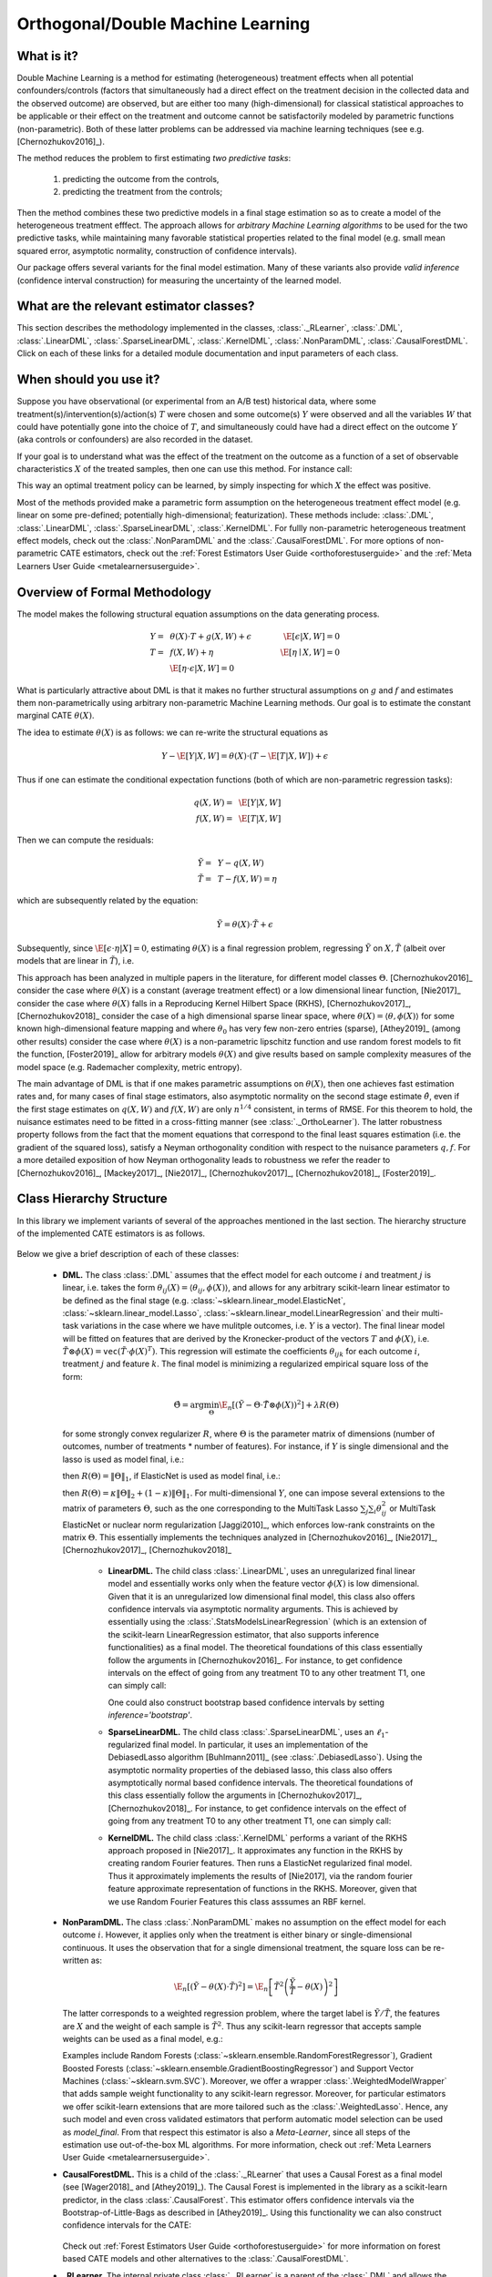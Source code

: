 .. _dmluserguide:

==================================
Orthogonal/Double Machine Learning
==================================

What is it?
==================================

Double Machine Learning is a method for estimating (heterogeneous) treatment effects when
all potential confounders/controls (factors that simultaneously had a direct effect on the treatment decision in the
collected data and the observed outcome) are observed, but are either too many (high-dimensional) for
classical statistical approaches to be applicable or their effect on 
the treatment and outcome cannot be satisfactorily modeled by parametric functions (non-parametric).
Both of these latter problems can be addressed via machine learning techniques (see e.g. [Chernozhukov2016]_).

The method reduces the problem to first estimating *two predictive tasks*: 
    
    1) predicting the outcome from the controls,
    2) predicting the treatment from the controls;

Then the method combines these two predictive models in a final stage estimation so as to create a
model of the heterogeneous treatment efffect. The approach allows for *arbitrary Machine Learning algorithms* to be
used for the two predictive tasks, while maintaining many favorable statistical properties related to the final
model (e.g. small mean squared error, asymptotic normality, construction of confidence intervals).

Our package offers several variants for the final model estimation. Many of these variants also
provide *valid inference* (confidence interval construction) for measuring the uncertainty of the learned model.


What are the relevant estimator classes?
========================================

This section describes the methodology implemented in the classes, :class:`._RLearner`,
:class:`.DML`, :class:`.LinearDML`,
:class:`.SparseLinearDML`, :class:`.KernelDML`, :class:`.NonParamDML`,
:class:`.CausalForestDML`.
Click on each of these links for a detailed module documentation and input parameters of each class.


When should you use it?
==================================

Suppose you have observational (or experimental from an A/B test) historical data, where some treatment(s)/intervention(s)/action(s) 
:math:`T` were chosen and some outcome(s) :math:`Y` were observed and all the variables :math:`W` that could have
potentially gone into the choice of :math:`T`, and simultaneously could have had a direct effect on the outcome :math:`Y` (aka controls or confounders) are also recorded in the dataset.

If your goal is to understand what was the effect of the treatment on the outcome as a function of a set of observable
characteristics :math:`X` of the treated samples, then one can use this method. For instance call:

.. testsetup::

    # DML
    import numpy as np
    X = np.random.choice(np.arange(5), size=(100,3))
    Y = np.random.normal(size=(100,2))
    y = np.random.normal(size=(100,))
    T = T0 = T1 = np.random.choice(np.arange(3), size=(100,2))
    t = t0 = t1 = T[:,0]
    W = np.random.normal(size=(100,2))

.. testcode::

    from econml.dml import LinearDML
    est = LinearDML()
    est.fit(y, T, X=X, W=W)
    est.const_marginal_effect(X)

This way an optimal treatment policy can be learned, by simply inspecting for which :math:`X` the effect was positive.

Most of the methods provided make a parametric form assumption on the heterogeneous treatment effect model (e.g.
linear on some pre-defined; potentially high-dimensional; featurization). These methods include: 
:class:`.DML`, :class:`.LinearDML`,
:class:`.SparseLinearDML`, :class:`.KernelDML`.
For fullly non-parametric heterogeneous treatment effect models, check out the :class:`.NonParamDML`
and the :class:`.CausalForestDML`. 
For more options of non-parametric CATE estimators, 
check out the :ref:`Forest Estimators User Guide <orthoforestuserguide>` 
and the :ref:`Meta Learners User Guide <metalearnersuserguide>`.


Overview of Formal Methodology
==================================

The model makes the following structural equation assumptions on the data generating process.

.. math::

    Y =~& \theta(X) \cdot T + g(X, W) + \epsilon ~~~&~~~ \E[\epsilon | X, W] = 0 \\ 
    T =~& f(X, W) + \eta & \E[\eta \mid X, W] = 0 \\
    ~& \E[\eta \cdot \epsilon | X, W] = 0

What is particularly attractive about DML is that it makes no further structural assumptions on :math:`g` and :math:`f` and estimates them 
non-parametrically using arbitrary non-parametric Machine Learning methods. Our goal is to estimate
the constant marginal CATE :math:`\theta(X)`.

The idea to estimate :math:`\theta(X)` is as follows: we can re-write the structural equations as

.. math::

    Y - \E[Y | X, W]
    = \theta(X) \cdot (T - \E[T | X, W]) + \epsilon

Thus if one can estimate the conditional expectation functions (both of which are non-parametric regression tasks):

.. math::

    q(X, W) =~& \E[Y | X, W]\\
    f(X, W) =~& \E[T | X, W]

Then we can compute the residuals:

.. math::

    \tilde{Y} =~& Y - q(X, W)\\
    \tilde{T} =~& T - f(X, W) = \eta

which are subsequently related by the equation:

.. math::

    \tilde{Y} = \theta(X) \cdot \tilde{T} + \epsilon

Subsequently, since :math:`\E[\epsilon \cdot \eta | X]=0`, estimating :math:`\theta(X)` is a final regression problem, regressing :math:`\tilde{Y}` on :math:`X, \tilde{T}` (albeit over models that are linear in :math:`\tilde{T}`), i.e.

.. math::
    :nowrap:

    \begin{equation}
    \hat{\theta} = \arg\min_{\theta \in \Theta} \E_n\left[ (\tilde{Y} - \theta(X)\cdot \tilde{T})^2 \right]
    \end{equation}

This approach has been analyzed in multiple papers in the literature, for different model classes :math:`\Theta`.
[Chernozhukov2016]_ consider the case where :math:`\theta(X)` is a constant (average treatment effect) or a low dimensional
linear function,
[Nie2017]_ consider the case where :math:`\theta(X)` falls in a Reproducing Kernel Hilbert Space (RKHS),
[Chernozhukov2017]_, [Chernozhukov2018]_ consider the case of a high dimensional sparse linear space, where :math:`\theta(X)=\langle \theta, \phi(X)\rangle`
for some known high-dimensional feature mapping and where :math:`\theta_0` has very few non-zero entries (sparse), 
[Athey2019]_ (among other results) consider the case where :math:`\theta(X)` is a non-parametric lipschitz function and 
use random forest models to fit the function, [Foster2019]_ allow for arbitrary models :math:`\theta(X)` and give 
results based on sample complexity measures of the model space (e.g. Rademacher complexity, metric entropy).


The main advantage of DML is that if one makes parametric assumptions on :math:`\theta(X)`, then one achieves fast estimation rates and, 
for many cases of final stage estimators, also asymptotic normality on the second stage estimate :math:`\hat{\theta}`, even if the first stage estimates on :math:`q(X, W)` 
and :math:`f(X, W)` are only :math:`n^{1/4}` consistent, in terms of RMSE. For this theorem to hold, the nuisance
estimates need to be fitted in a cross-fitting manner (see :class:`._OrthoLearner`).
The latter robustness property follows from the fact that the moment equations that correspond to the final 
least squares estimation (i.e. the gradient of the squared loss), satisfy a Neyman orthogonality condition with respect to the
nuisance parameters :math:`q, f`. For a more detailed exposition of how Neyman orthogonality 
leads to robustness we refer the reader to [Chernozhukov2016]_, [Mackey2017]_, [Nie2017]_, [Chernozhukov2017]_,
[Chernozhukov2018]_, [Foster2019]_. 

Class Hierarchy Structure
==================================

In this library we implement variants of several of the approaches mentioned in the last section. The hierarchy
structure of the implemented CATE estimators is as follows.

    .. inheritance-diagram:: econml.dml.LinearDML econml.dml.SparseLinearDML econml.dml.KernelDML econml.dml.NonParamDML econml.dml.CausalForestDML
        :parts: 1
        :private-bases:
        :top-classes: econml._rlearner._RLearner, econml._cate_estimator.StatsModelsCateEstimatorMixin, econml._cate_estimator.DebiasedLassoCateEstimatorMixin

Below we give a brief description of each of these classes:

    * **DML.** The class :class:`.DML` assumes that the effect model for each outcome :math:`i` and treatment :math:`j` is linear, i.e. takes the form :math:`\theta_{ij}(X)=\langle \theta_{ij}, \phi(X)\rangle`, and allows for any arbitrary scikit-learn linear estimator to be defined as the final stage (e.g.    
      :class:`~sklearn.linear_model.ElasticNet`, :class:`~sklearn.linear_model.Lasso`, :class:`~sklearn.linear_model.LinearRegression` and their multi-task variations in the case where we have mulitple outcomes, i.e. :math:`Y` is a vector). The final linear model will be fitted on features that are derived by the Kronecker-product
      of the vectors :math:`T` and :math:`\phi(X)`, i.e. :math:`\tilde{T}\otimes \phi(X) = \mathtt{vec}(\tilde{T}\cdot \phi(X)^T)`. This regression will estimate the coefficients :math:`\theta_{ijk}` 
      for each outcome :math:`i`, treatment :math:`j` and feature :math:`k`. The final model is minimizing a regularized empirical square loss of the form:
      
      .. math::

            \hat{\Theta} = \arg\min_{\Theta} \E_n\left[ \left(\tilde{Y} - \Theta \cdot \tilde{T}\otimes \phi(X)\right)^2 \right] + \lambda R(\Theta)

      for some strongly convex regularizer :math:`R`, where :math:`\Theta` is the parameter matrix of dimensions (number of outcomes, number of treatments * number of features). For instance, if :math:`Y` is single dimensional and the lasso is used as model final, i.e.:

      .. testcode::
      
        from econml.dml import DML
        from sklearn.linear_model import LassoCV
        from sklearn.ensemble import GradientBoostingRegressor
        est = DML(model_y=GradientBoostingRegressor(),
                  model_t=GradientBoostingRegressor(),    
                  model_final=LassoCV(fit_intercept=False))

      then :math:`R(\Theta) =\|\Theta\|_1`, 
      if ElasticNet is used as model final, i.e.:

      .. testcode::    

        from econml.dml import DML
        from sklearn.linear_model import ElasticNetCV
        from sklearn.ensemble import GradientBoostingRegressor
        est = DML(model_y=GradientBoostingRegressor(),
                  model_t=GradientBoostingRegressor(),
                  model_final=ElasticNetCV(fit_intercept=False))

      then :math:`R(\Theta)=\kappa \|\Theta\|_2 + (1-\kappa)\|\Theta\|_1`. For multi-dimensional :math:`Y`, 
      one can impose several extensions to the matrix of parameters :math:`\Theta`, such as the one corresponding to the MultiTask Lasso 
      :math:`\sum_{j} \sum_{i} \theta_{ij}^2` or MultiTask ElasticNet or nuclear norm regularization  [Jaggi2010]_, which enforces low-rank 
      constraints on the matrix :math:`\Theta`.
      This essentially implements the techniques analyzed in [Chernozhukov2016]_, [Nie2017]_, [Chernozhukov2017]_, [Chernozhukov2018]_
        
        - **LinearDML.** The child class  :class:`.LinearDML`, uses an unregularized final linear model and  
          essentially works only when the feature vector :math:`\phi(X)` is low dimensional. Given that it is an unregularized
          low dimensional final model, this class also offers confidence intervals via asymptotic normality 
          arguments. This is achieved by essentially using the :class:`.StatsModelsLinearRegression`
          (which is an extension of the scikit-learn LinearRegression estimator, that also supports inference
          functionalities) as a final model. The theoretical foundations of this class essentially follow the arguments in [Chernozhukov2016]_.
          For instance, to get confidence intervals on the effect of going
          from any treatment T0 to any other treatment T1, one can simply call:

          .. testcode::

            est = LinearDML()
            est.fit(y, T, X=X, W=W)
            point = est.effect(X, T0=T0, T1=T1)
            lb, ub = est.effect_interval(X, T0=T0, T1=T1, alpha=0.05)

          One could also construct bootstrap based confidence intervals by setting `inference='bootstrap'`.

        - **SparseLinearDML.** The child class :class:`.SparseLinearDML`, uses an :math:`\ell_1`-regularized final    
          model. In particular, it uses an implementation of the DebiasedLasso algorithm [Buhlmann2011]_ (see :class:`.DebiasedLasso`). Using the asymptotic normality properties
          of the debiased lasso, this class also offers asymptotically normal based confidence intervals.
          The theoretical foundations of this class essentially follow the arguments in [Chernozhukov2017]_, [Chernozhukov2018]_.
          For instance, to get confidence intervals on the effect of going
          from any treatment T0 to any other treatment T1, one can simply call:

          .. testcode::

            from econml.dml import SparseLinearDML
            est = SparseLinearDML()
            est.fit(y, T, X=X, W=W)
            point = est.effect(X, T0=T0, T1=T1)
            lb, ub = est.effect_interval(X, T0=T0, T1=T1, alpha=0.05)

        - **KernelDML.** The child class :class:`.KernelDML` performs a variant of the RKHS approach proposed in 
          [Nie2017]_. It approximates any function in the RKHS by creating random Fourier features. Then runs a ElasticNet
          regularized final model. Thus it approximately implements the results of [Nie2017], via the random fourier feature
          approximate representation of functions in the RKHS. Moreover, given that we use Random Fourier Features this class
          asssumes an RBF kernel.
    
    * **NonParamDML.** The class :class:`.NonParamDML` makes no assumption on the effect model for each outcome :math:`i`.
      However, it applies only when the treatment is either binary or single-dimensional continuous. It uses the observation that for a single
      dimensional treatment, the square loss can be re-written as:

      .. math::

        \E_n\left[ \left(\tilde{Y} - \theta(X) \cdot \tilde{T}\right)^2 \right] = \E_n\left[ \tilde{T}^2 \left(\frac{\tilde{Y}}{\tilde{T}} - \theta(X)\right)^2 \right]
    
      The latter corresponds to a weighted regression problem, where the target label is :math:`\tilde{Y}/\tilde{T}`, the features are :math:`X`
      and the weight of each sample is :math:`\tilde{T}^2`. Thus any scikit-learn regressor that accepts sample weights can be used as a final model, e.g.:

      .. testcode::

        from econml.dml import NonParamDML
        from sklearn.ensemble import GradientBoostingRegressor
        est = NonParamDML(model_y=GradientBoostingRegressor(),
                          model_t=GradientBoostingRegressor(),    
                          model_final=GradientBoostingRegressor())
        est.fit(y, t, X=X, W=W)
        point = est.effect(X, T0=t0, T1=t1)    

      Examples include Random Forests (:class:`~sklearn.ensemble.RandomForestRegressor`), Gradient Boosted Forests (:class:`~sklearn.ensemble.GradientBoostingRegressor`) and
      Support Vector Machines (:class:`~sklearn.svm.SVC`). Moreover, we offer a wrapper :class:`.WeightedModelWrapper` that adds sample weight functionality
      to any scikit-learn regressor. Moreover, for particular estimators we offer scikit-learn extensions that are more tailored such as the :class:`.WeightedLasso`.
      Hence, any such model and even cross validated estimators that perform automatic model selection can be used as `model_final`. From that respect this
      estimator is also a *Meta-Learner*, since all steps of the estimation use out-of-the-box ML algorithms. For more information,
      check out :ref:`Meta Learners User Guide <metalearnersuserguide>`.

    * **CausalForestDML.** This is a child of the :class:`._RLearner` that uses a Causal Forest
      as a final model (see [Wager2018]_ and [Athey2019]_). The Causal Forest is implemented in the library as a scikit-learn
      predictor, in the class :class:`.CausalForest`. This estimator
      offers confidence intervals via the Bootstrap-of-Little-Bags as described in [Athey2019]_.
      Using this functionality we can also construct confidence intervals for the CATE:

        .. testcode::
        
            from econml.dml import CausalForestDML
            from sklearn.ensemble import GradientBoostingRegressor
            est = CausalForestDML(model_y=GradientBoostingRegressor(),
                                  model_t=GradientBoostingRegressor())
            est.fit(y, t, X=X, W=W)
            point = est.effect(X, T0=t0, T1=t1)
            lb, ub = est.effect_interval(X, T0=t0, T1=t1, alpha=0.05)

      Check out :ref:`Forest Estimators User Guide <orthoforestuserguide>` for more information on forest based CATE models and other
      alternatives to the :class:`.CausalForestDML`.

    * **_RLearner.** The internal private class :class:`._RLearner` is a parent of the :class:`.DML`
      and allows the user to specify any way of fitting a final model that takes as input the residual :math:`\tilde{T}`,
      the features :math:`X` and predicts the residual :math:`\tilde{Y}`. Moreover, the nuisance models take as input
      :math:`X` and :math:`W` and predict :math:`T` and :math:`Y` respectively. Since these models take non-standard
      input variables, one cannot use out-of-the-box scikit-learn estimators as inputs to this class. Hence, it is
      slightly more cumbersome to use, which is the reason why we designated it as private. However, if one wants to
      fit for instance a neural net model for :math:`\theta(X)`, then this class can be used (see the implementation
      of the :class:`.DML` of how to wrap sklearn estimators and pass them as inputs to the
      :class:`._RLearner`. This private class essentially follows the general arguments and
      terminology of the RLearner presented in [Nie2017]_, and allows for the full flexibility of the final model
      estimation that is presented in [Foster2019]_.



Usage FAQs
==========

- **What if I want confidence intervals?**

    For valid confidence intervals use the :class:`.LinearDML` if the number of features :math:`X`,
    that you want to use for heterogeneity are small compared to the number of samples that you have. If the number of
    features is comparable to the number of samples, then use :class:`.SparseLinearDML`.
    e.g.:

    .. testcode::

        from econml.dml import LinearDML
        est = LinearDML()
        est.fit(y, T, X=X, W=W)
        lb, ub = est.const_marginal_effect_interval(X, alpha=.05)
        lb, ub = est.coef__interval(alpha=.05)
        lb, ub = est.effect_interval(X, T0=T0, T1=T1, alpha=.05)
    
    If you have a single dimensional continuous treatment or a binary treatment, then you can also fit non-linear
    models and have confidence intervals by using the :class:`.CausalForestDML`. This class will also
    perform well with high dimensional features, as long as only few of these features are actually relevant.

- **Why not just run a simple big linear regression with all the treatments, features and controls?**

    If you want to estimate an average treatment effect with accompanied confidence intervals then one
    potential approach one could take is simply run a big linear regression, regressing :math:`Y` on
    :math:`T, X, W` and then looking at the coefficient associated with the :math:`T` variable and
    the corresponding confidence interval (e.g. using statistical packages like
    :class:`~statsmodels.api.OLS`). However, this will not work if:

        1) The number of control variables :math:`X, W` that you have is large and comparable
        to the number of samples. This could for instance arise if one wants to control for
        unit fixed effects, in which case the number of controls is at least the number of units.
        In such high-dimensional settings, ordinary least squares (OLS) is not a reasonable approach.
        Typically, the covariance matrix of the controls, will be ill-posed and the inference
        will be invalid. The DML method bypasses this by using ML approaches to appropriately
        regularize the estimation and provide better models on how the controls affect the outcome,
        given the number of samples that you have.

        2) The effect of the variables :math:`X, W` on the outcome :math:`Y` is not linear.
        In this case, OLS will not provide a consistent model, which could lead to heavily
        biased effect results. The DML approach, when combined with non-linear first stage
        models, like Random Forests or Gradient Boosted Forests, can capture such non-linearities
        and provide unbiased estimates of the effect of :math:`T` on :math:`Y`. Moreover,
        it does so in a manner that is robust to the estimation mistakes that these ML algorithms
        might be making.
    
    Moreover, one may typically want to estimate treatment effect hetergoeneity,
    which the above OLS approach wouldn't provide. One potential way of providing such heterogeneity
    is to include product features of the form :math:`X\cdot T` in the OLS model. However, then
    one faces again the same problems as above:

        1) If effect heterogeneity does not have a linear form, then this approach is not valid.
        One might want to then create more complex featurization, in which case the problem could
        become too high-dimensional for OLS. Our :class:`.SparseLinearDML`
        can handle such settings via the use of the debiased Lasso. Our :class:`.CausalForestDML` does not
        even need explicit featurization and learns non-linear forest based CATE models, automatically. Also see the
        :ref:`Forest Estimators User Guide <orthoforestuserguide>` and the :ref:`Meta Learners User Guide <metalearnersuserguide>`,
        if you want even more flexible CATE models.

        2) If the number of features :math:`X` is comparable to the number of samples, then even
        with a linear model, the OLS approach is not feasible or has very small statistical power.


- **What if I have no idea how heterogeneity looks like?**

    Either use a flexible featurizer, e.g. a polynomial featurizer with many degrees and use
    the :class:`.SparseLinearDML`:

    .. testcode::

        from econml.dml import SparseLinearDML
        from sklearn.preprocessing import PolynomialFeatures
        est = SparseLinearDML(featurizer=PolynomialFeatures(degree=4, include_bias=False))
        est.fit(y, T, X=X, W=W)
        lb, ub = est.const_marginal_effect_interval(X, alpha=.05)
    
    Alternatively, you can also use a forest based estimator such as :class:`.CausalForestDML`. This 
    estimator can also handle many features, albeit typically smaller number of features than the sparse linear DML.
    Moreover, this estimator essentially performs automatic featurization and can fit non-linear models.

    .. testcode::

        from econml.dml import CausalForestDML
        from sklearn.ensemble import GradientBoostingRegressor
        est = CausalForestDML(model_y=GradientBoostingRegressor(),
                        model_t=GradientBoostingRegressor())
        est.fit(y, t, X=X, W=W)
        lb, ub = est.const_marginal_effect_interval(X, alpha=.05)
    
    Also the check out the :ref:`Orthogonal Random Forest User Guide <orthoforestuserguide>` or the
    :ref:`Meta Learners User Guide <metalearnersuserguide>`.

- **What if I have too many features that can create heterogeneity?**

    Use the :class:`.SparseLinearDML` or :class:`.CausalForestDML` (see above).

- **What if I have too many features I want to control for?**

    Use first stage models that work well with high dimensional features. For instance, the Lasso or the 
    ElasticNet or gradient boosted forests are all good options (the latter allows for 
    non-linearities in the model but can typically handle fewer features than the former), e.g.:

    .. testcode::

        from econml.dml import SparseLinearDML
        from sklearn.linear_model import LassoCV, ElasticNetCV
        from sklearn.ensemble import GradientBoostingRegressor
        est = SparseLinearDML(model_y=LassoCV(), model_t=LassoCV())
        est = SparseLinearDML(model_y=ElasticNetCV(), model_t=ElasticNetCV())
        est = SparseLinearDML(model_y=GradientBoostingRegressor(),
                              model_t=GradientBoostingRegressor())
    
    The confidence intervals will still be valid, provided that these first stage models achieve small
    mean squared error.

- **What should I use for first stage estimation?**

    See above. The first stage problems are pure predictive tasks, so any ML approach that is relevant for your
    prediction problem is good.

- **How do I select the hyperparameters of the first stage models?**

    You can use cross-validated models that automatically choose the hyperparameters, e.g. the
    :class:`~sklearn.linear_model.LassoCV` instead of the :class:`~sklearn.linear_model.Lasso`. Similarly,
    for forest based estimators you can wrap them with a grid search CV, :class:`~sklearn.model_selection.GridSearchCV`, e.g.:

    .. testcode::

        from econml.dml import SparseLinearDML
        from sklearn.ensemble import RandomForestRegressor
        from sklearn.model_selection import GridSearchCV
        first_stage = lambda: GridSearchCV(
                        estimator=RandomForestRegressor(),
                        param_grid={
                                'max_depth': [3, None],
                                'n_estimators': (10, 30, 50, 100, 200),
                                'max_features': (1,2,3)
                            }, cv=10, n_jobs=-1, scoring='neg_mean_squared_error'
                        )
        est = SparseLinearDML(model_y=first_stage(), model_t=first_stage())

    Alternatively, you can pick the best first stage models outside of the EconML framework and pass in the selected models to EconML. 
    This can save on runtime and computational resources. Furthermore, it is statistically more stable since all data is being used for
    hyper-parameter tuning rather than a single fold inside of the DML algorithm (as long as the number of hyperparameter values
    that you are selecting over is not exponential in the number of samples, this approach is statistically valid). E.g.:

    .. testcode::

        from econml.dml import LinearDML
        from sklearn.ensemble import RandomForestRegressor
        from sklearn.model_selection import GridSearchCV
        first_stage = lambda: GridSearchCV(
                        estimator=RandomForestRegressor(),
                        param_grid={
                                'max_depth': [3, None],
                                'n_estimators': (10, 30, 50, 100, 200),
                                'max_features': (1,2,3)
                            }, cv=10, n_jobs=-1, scoring='neg_mean_squared_error'
                        )
        model_y = first_stage().fit(X, Y).best_estimator_
        model_t = first_stage().fit(X, T).best_estimator_
        est = LinearDML(model_y=model_y, model_t=model_t)


- **How do I select the hyperparameters of the final model (if any)?**

    You can use cross-validated classes for the final model too. Our default debiased lasso performs cross validation
    for hyperparameter selection. For custom final models you can also use CV versions, e.g.:

    .. testcode::

        from econml.dml import DML
        from sklearn.linear_model import ElasticNetCV
        from sklearn.ensemble import GradientBoostingRegressor
        est = DML(model_y=GradientBoostingRegressor(),
                  model_t=GradientBoostingRegressor(),
                  model_final=ElasticNetCV(fit_intercept=False))
        est.fit(y, t, X=X, W=W)
        point = est.const_marginal_effect(X)
        point = est.effect(X, T0=t0, T1=t1)
    
    In the case of :class:`.NonParamDML` you can also use non-linear cross-validated models as model_final:

    .. testcode::

        from econml.dml import NonParamDML
        from sklearn.ensemble import RandomForestRegressor
        from sklearn.model_selection import GridSearchCV
        cv_reg = lambda: GridSearchCV(
                    estimator=RandomForestRegressor(),
                    param_grid={
                            'max_depth': [3, None],
                            'n_estimators': (10, 30, 50, 100, 200, 400, 600, 800, 1000),
                            'max_features': (1,2,3)
                        }, cv=10, n_jobs=-1, scoring='neg_mean_squared_error'
                    )
        est = NonParamDML(model_y=cv_reg(), model_t=cv_reg(), model_final=cv_reg())


- **What if I have many treatments?**

    The method is going to assume that each of these treatments enters linearly into the model. So it cannot capture complementarities or substitutabilities
    of the different treatments. For that you can also create composite treatments that look like the product 
    of two base treatments. Then these product will enter in the model and an effect for that product will be estimated.
    This effect will be the substitute/complement effect of both treatments being present. See below for more examples.

- **What if my treatments are continuous and don't have a linear effect on the outcome?**

    You can impose a particular form of non-linearity by specifying a `treatment_featurizer` to the estimator. 
    For example, one can use the sklearn `PolynomialFeatures` transformer as a `treatment_featurizer` in order to learn 
    higher-order polynomial treatment effects.

    Using the `treatment_featurizer` argument additionally has the benefit of calculating marginal effects with respect to the original treatment dimension, 
    as opposed to featurizing the treatment yourself before passing to the estimator.

    .. testcode::

        from econml.dml import LinearDML
        from sklearn.preprocessing import PolynomialFeatures
        poly = PolynomialFeatures(degree=2, interaction_only=True, include_bias=False)
        est = LinearDML(treatment_featurizer=poly)
        est.fit(y, T, X=X, W=W)
        point = est.const_marginal_effect(X)
        est.effect(X, T0=T0, T1=T1)
        est.marginal_effect(T, X)

    If the dimension of your featurized treatment is very high, then you can use the :class:`.SparseLinearDML`. However,
    this method will essentially impose a regularization that only a small subset of your featurized treatments has any effect.

    In the case where treatment featurization is not available, you can still create composite treatments and add them as extra treatment variables:

    .. testcode::

        from econml.dml import LinearDML
        from sklearn.preprocessing import PolynomialFeatures
        poly = PolynomialFeatures(degree=2, interaction_only=True, include_bias=False)
        est = LinearDML()
        T_composite = poly.fit_transform(T)
        est.fit(y, T_composite, X=X, W=W)
        point = est.const_marginal_effect(X)
        est.effect(X, T0=poly.transform(T0), T1=poly.transform(T1)) 

- **What if my treatment is categorical/binary?**

    You can simply set `discrete_treatment=True` in the parameters of the class. Then use any classifier for 
    `model_t`, that has a `predict_proba` method:

    .. testcode::

        from econml.dml import LinearDML
        from sklearn.linear_model import LogisticRegressionCV
        est = LinearDML(model_t=LogisticRegressionCV(), discrete_treatment=True)
        est.fit(y, t, X=X, W=W)
        point = est.const_marginal_effect(X)
        est.effect(X, T0=t0, T1=t1)

- **How can I assess the performance of the CATE model?**

    Each of the DML classes have an attribute `score_` after they are fitted. So one can access that
    attribute and compare the performance accross different modeling parameters (lower score is better):

    .. testcode::

        from econml.dml import DML
        from sklearn.linear_model import ElasticNetCV
        from sklearn.ensemble import RandomForestRegressor
        est = DML(model_y=RandomForestRegressor(),
                  model_t=RandomForestRegressor(),
                  model_final=ElasticNetCV(fit_intercept=False), featurizer=PolynomialFeatures(degree=1))
        est.fit(y, T, X=X, W=W)
        est.score_

    This essentially measures the score based on the final stage loss. Moreover, one can assess the out-of-sample score by calling the `score` method on a separate validation sample that was not
    used for training::

        est.score(Y_val, T_val, X_val, W_val)

    Moreover, one can independently check the goodness of fit of the fitted first stage models by
    inspecting the fitted models. You can access the nested list of fitted first stage models (one for each
    fold of the crossfitting structure) via the methods: `models_t` and `models_y`. Then if those models
    also have a score associated attribute, that can be used as an indicator of performance of the first
    stage. For instance in the case of Random Forest first stages as in the above example, if the `oob_score`
    is set to `True`, then the estimator has a post-fit measure of performance::

        [mdl.oob_score_ for mdls in est.models_y for mdl in mdls]

    If one uses cross-validated estimators as first stages, then model selection for the first stage models
    is performed automatically.

- **How should I set the parameter `cv`?**

    This parameter defines the number of data partitions to create in order to fit the first stages in a
    crossfitting manner (see :class:`._OrthoLearner`). The default is 2, which
    is the minimal. However, larger values like 5 or 6 can lead to greater statistical stability of the method,
    especially if the number of samples is small. So we advise that for small datasets, one should raise this
    value. This can increase the computational cost as more first stage models are being fitted.


Usage Examples
==================================

For more extensive examples check out the following notebooks:
`DML Examples Jupyter Notebook <https://github.com/microsoft/EconML/blob/main/notebooks/Double%20Machine%20Learning%20Examples.ipynb>`_,
`Forest Learners Jupyter Notebook <https://github.com/microsoft/EconML/blob/main/notebooks/ForestLearners%20Basic%20Example.ipynb>`_.

.. rubric:: Single Outcome, Single Treatment

We consider some example use cases of the library when :math:`Y` and :math:`T` are :math:`1`-dimensional.

**Random Forest First Stages.**
A classical non-parametric regressor for the first stage estimates is a Random Forest. Using RandomForests in our API is as simple as:

.. testcode::

    from econml.dml import LinearDML
    from sklearn.ensemble import RandomForestRegressor
    est = LinearDML(model_y=RandomForestRegressor(),
                    model_t=RandomForestRegressor())
    est.fit(y, T, X=X, W=W)
    pnt_effect = est.const_marginal_effect(X)
    lb_effect, ub_effect = est.const_marginal_effect_interval(X, alpha=.05)
    pnt_coef = est.coef_
    lb_coef, ub_coef = est.coef__interval(alpha=.05)


**Polynomial Features for Heterogeneity.**
Suppose that we believe that the treatment effect is a polynomial of :math:`X`, i.e.

.. math::
    
    Y = (\alpha_0 + \alpha_1 X + \alpha_2 X^2 + \ldots) \cdot T + g(X, W, \epsilon)

Then we can estimate the coefficients :math:`\alpha_i` by running:

.. testcode::

    from econml.dml import LinearDML
    from sklearn.ensemble import RandomForestRegressor
    from sklearn.preprocessing import PolynomialFeatures
    est = LinearDML(model_y=RandomForestRegressor(),
                    model_t=RandomForestRegressor(),
                    featurizer=PolynomialFeatures(degree=4, include_bias=True))
    est.fit(y, T, X=X, W=W)

    # To get the coefficients of the polynomial fitted in the final stage we can
    # access the `coef_` attribute of the fitted second stage model. This would 
    # return the coefficients in front of each term in the vector T⊗ϕ(X).
    est.coef_


**Fixed Effects.**
To add fixed effect heterogeneity, we can create one-hot encodings of the id, which is assumed to be part of the input:

.. testcode::

    from econml.dml import LinearDML
    from sklearn.preprocessing import OneHotEncoder
    # removing one id to avoid colinearity, as is standard for fixed effects
    X_oh = OneHotEncoder(sparse=False).fit_transform(X)[:, 1:]

    est = LinearDML(model_y=RandomForestRegressor(),
                                 model_t=RandomForestRegressor())
    est.fit(y, T, X=X_oh, W=W)
    # The latter will fit a model for θ(x) of the form ̂α_0 + ̂α_1 𝟙{id=1} + ̂α_2 𝟙{id=2} + ...
    # The vector of α can be extracted as follows
    est.coef_

**Custom Features.**
One can also define a custom featurizer, as long as it supports the fit\_transform interface of sklearn.

.. testcode::

    from sklearn.ensemble import RandomForestRegressor
    class LogFeatures(object):
        """Augments the features with logarithmic features and returns the augmented structure"""
        def fit(self, X, y=None):
            return self
        def transform(self, X):
            return np.concatenate((X, np.log(1+X)), axis=1)
        def fit_transform(self, X, y=None):
            return self.fit(X).transform(X)

    est = LinearDML(model_y=RandomForestRegressor(),
                    model_t=RandomForestRegressor(),
                    featurizer=LogFeatures())
    est.fit(y, T, X=X, W=W)

We can even create a Pipeline or Union of featurizers that will apply multiply featurizations, e.g. first creating log features and then adding polynomials of them:

.. testcode::

    from econml.dml import LinearDML
    from sklearn.ensemble import RandomForestRegressor
    from sklearn.pipeline import Pipeline
    from sklearn.preprocessing import PolynomialFeatures
    est = LinearDML(model_y=RandomForestRegressor(), 
                    model_t=RandomForestRegressor(),
                    featurizer=Pipeline([('log', LogFeatures()), 
                                         ('poly', PolynomialFeatures(degree=3))]))
    est.fit(y, T, X=X, W=W)


.. rubric:: Single Outcome, Multiple Treatments

Suppose we want to estimate treatment effects for multiple continuous treatments at the same time. 
Then we can simply concatenate them before passing them to the estimator.

.. testcode::

    import numpy as np
    est = LinearDML()
    est.fit(y, np.concatenate((T0, T1), axis=1), X=X, W=W)


.. rubric:: Multiple Outcome, Multiple Treatments

In settings like demand estimation, we might want to fit the demand of multiple products as a function of the price of each one of them, i.e. fit the matrix of cross price elasticities. The latter can be done, by simply setting :math:`Y` to be the vector of demands and :math:`T` to be the vector of prices. Then we can recover the 
matrix of cross price elasticities as:

.. testcode::

    from sklearn.linear_model import MultiTaskElasticNet
    est = LinearDML(model_y=MultiTaskElasticNet(alpha=0.1),
                    model_t=MultiTaskElasticNet(alpha=0.1))
    est.fit(Y, T, X=None, W=W)

    # a_hat[i,j] contains the elasticity of the demand of product i on the price of product j
    a_hat = est.const_marginal_effect()

If we have too many products then the cross-price elasticity matrix contains many parameters and we need
to regularize. Given that we want to estimate a matrix, it makes sense in this application to consider
the case where this matrix has low rank: all the products can be embedded in some low dimensional feature
space and the cross-price elasticities is a linear function of these low dimensional embeddings. This corresponds
to well-studied latent factor models in pricing. Our framework can easily handle this by using 
a nuclear norm regularized multi-task regression in the final stage. For instance the 
lightning package implements such a class::

    from econml.dml import DML
    from sklearn.preprocessing import PolynomialFeatures
    from lightning.regression import FistaRegressor
    from sklearn.linear_model import MultiTaskElasticNet

    est = DML(model_y=MultiTaskElasticNet(alpha=0.1),
              model_t=MultiTaskElasticNet(alpha=0.1),
              model_final=FistaRegressor(penalty='trace', C=0.0001),
              fit_cate_intercept=False)
    est.fit(Y, T, X=X, W=W)
    te_pred = est.const_marginal_effect(np.median(X, axis=0, keepdims=True))
    print(te_pred)
    print(np.linalg.svd(te_pred[0]))
